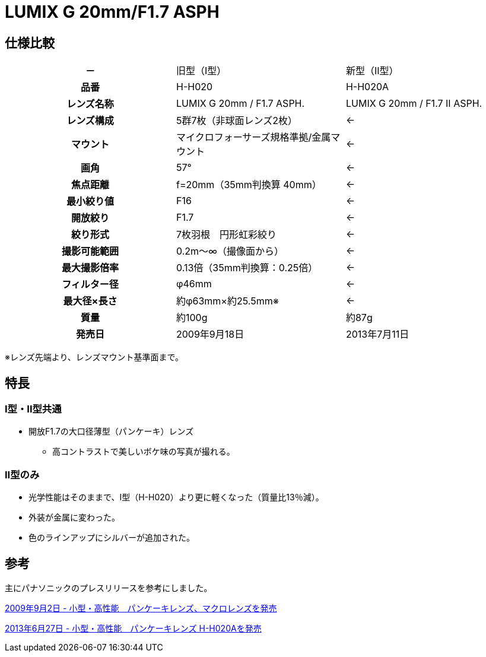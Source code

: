 = LUMIX G 20mm/F1.7 ASPH
:lang: ja
:encoding: utf-8
:keywords: 
:description: 

// Memo
// 大三元
// 広角、標準、望遠のズームレンズで、開放F値がF2.8通しのレンズのことを言う。




== 仕様比較

[cols="1h,2*"]
|===

|－
|旧型（I型）
|新型（II型）

|品番
|H-H020
|H-H020A

|レンズ名称
|LUMIX G 20mm / F1.7 ASPH.
|LUMIX G 20mm / F1.7 II ASPH.

|レンズ構成
|5群7枚（非球面レンズ2枚）
|←

|マウント
|マイクロフォーサーズ規格準拠/金属マウント 
|←

|画角
|57°
|←

|焦点距離
|f=20mm（35mm判換算 40mm）
|←

|最小絞り値
|F16
|←

|開放絞り
|F1.7
|←

|絞り形式
|7枚羽根　円形虹彩絞り
|←

|撮影可能範囲
|0.2m～∞（撮像面から）
|←

|最大撮影倍率
|0.13倍（35mm判換算：0.25倍）
|←

|フィルター径
|φ46mm
|←

|最大径×長さ
|約φ63mm×約25.5mm※
|←

|質量
|約100g
|約87g

|発売日
|2009年9月18日
|2013年7月11日

|===

※レンズ先端より、レンズマウント基準面まで。



== 特長

=== I型・II型共通

* 開放F1.7の大口径薄型（パンケーキ）レンズ
	** 高コントラストで美しいボケ味の写真が撮れる。



=== II型のみ

* 光学性能はそのままで、I型（H-H020）より更に軽くなった（質量比13％減）。
* 外装が金属に変わった。
* 色のラインアップにシルバーが追加された。










== 参考

主にパナソニックのプレスリリースを参考にしました。

http://news.panasonic.com/jp/press/data/jn090902-2/jn090902-2.html[2009年9月2日 - 小型・高性能　パンケーキレンズ、マクロレンズを発売]

http://news.panasonic.com/jp/press/data/2013/06/jn130627-1/jn130627-1.html[2013年6月27日 - 小型・高性能　パンケーキレンズ H-H020Aを発売]























